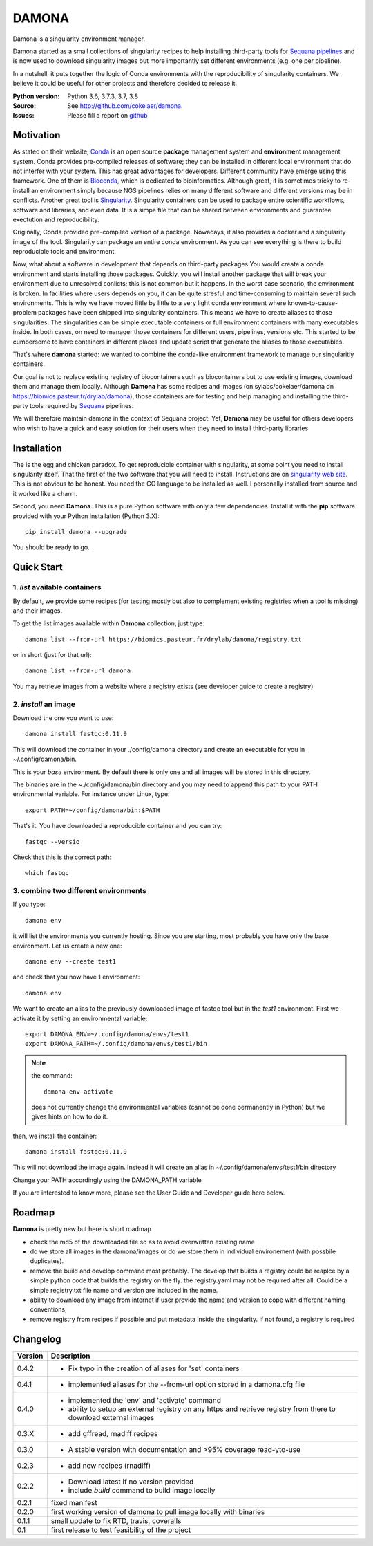 DAMONA
######

Damona is a singularity environment manager.

Damona started as a small collections of singularity recipes to help installing third-party tools for 
`Sequana pipelines <a href="https://sequana.readthedocs.io>`_ and is now used to 
download singularity images but more importantly set different environments (e.g. one per pipeline).

In a nutshell, it puts together the logic of Conda environments with the
reproducibility of singularity containers. We believe it could be useful for
other projects and therefore decided to release it.

.. image:: https://badge.fury.io/py/damona.svg
    :target: https://pypi.python.org/pypi/damona

.. image:: https://travis-ci.org/cokelaer/damona.svg?branch=master
    :target: https://travis-ci.org/cokelaer/damona

.. image:: https://coveralls.io/repos/github/cokelaer/damona/badge.svg?branch=master
    :target: https://coveralls.io/github/cokelaer/damona?branch=master 

.. image:: http://readthedocs.org/projects/damona/badge/?version=latest
    :target: http://damona.readthedocs.org/en/latest/?badge=latest
    :alt: Documentation Status
    
.. image:: https://zenodo.org/badge/282275608.svg
   :target: https://zenodo.org/badge/latestdoi/282275608


:Python version: Python 3.6, 3.7.3, 3.7, 3.8
:Source: See  `http://github.com/cokelaer/damona <https://github.com/cokelaer/damona/>`__.
:Issues: Please fill a report on `github <https://github.com/cokelaer/damona/issues>`__

Motivation
==========

As stated on their website, `Conda <https:/docs.conda.io/en/latest>`_ is 
an open source **package** management system 
and **environment** management system.
Conda provides pre-compiled releases of software; they can be installed in
different local environment that do not interfer with your system. This has
great advantages for developers. Different community have emerge using this
framework. One of them is `Bioconda <https://bioconda.github.io>`_, which is dedicated to bioinformatics.
Although great, it is sometimes tricky to re-install an environment simply
because NGS pipelines relies on many different software and different versions
may be in conflicts. Another great tool is
`Singularity <https://sylabs.io/docs>`_. Singularity containers can be used 
to package entire scientific workflows, 
software and libraries, and even data. It is a simpe file that can be shared
between environments and guarantee exectution and reproducibility. 

Originally, Conda provided pre-compiled version of a package. Nowadays, it also provides
a docker and a singularity image of the tool. Singularity can package an 
entire conda environment. 
As you can see everything is there to build reproducible tools and
environment. 

Now, what about a software in development that depends on third-party packages
You would create a conda environment and starts installing those packages.
Quickly, you will install another package that will break your environment due
to unresolved conlicts; this is not common but it happens. In the worst case
scenario, the environment is broken. In facilities where users depends on you,
it can be quite stresful and time-consuming to maintain several such
environments. This is why we have moved little by little to a very light conda
environment where known-to-cause-problem packages have been shipped into
singularity containers. This means we have to create aliases to those
singularities. The singularities can be simple executable containers or full
environment containers with many executables inside. In both cases, on need to
manager those containers for different users, pipelines, versions etc. This
started to be cumbersome to have containers in different places and update
script that generate the aliases to those executables. 


That's where **damona** started: we wanted to combine the conda-like environment framework to manage our singularitiy containers.  

Our goal is not to replace existing registry of biocontainers such as
biocontainers but to use existing images, download them and manage them locally.
Although **Damona** has some recipes and images (on
sylabs/cokelaer/damona dn https://biomics.pasteur.fr/drylab/damona), those
containers are for testing and help managing and installing the third-party
tools required by `Sequana <sequana.readthedocs.io>`_ pipelines.

We will therefore maintain damona in the context of Sequana project. Yet,
**Damona** may be useful for others developers who wish to have a quick and easy
solution for their users when they need to install third-party libraries

Installation
============

The is the egg and chicken paradox. To get reproducible container with
singularity, at some point you need to install singularity itself. That the first
of the two software that you will need to install. Instructions 
are on `singularity web site <https://sylabs.io/guides/3.6/user-guide/>`_. This
is not obvious to be honest. You need the GO language to be installed as well. I
personally installed from source and it worked like a charm.

Second, you need **Damona**. This is a pure Python sotfware with only a few
dependencies. Install it with the **pip** software provided with your Python
installation (Python 3.X)::

    pip install damona --upgrade

You should be ready to go. 

Quick Start
============

1. *list* available containers
-------------------------------
By default, we provide some recipes (for testing mostly but also to complement existing
registries when a tool is missing) and their images. 

To get the list images available within **Damona** collection, just type::

    damona list --from-url https://biomics.pasteur.fr/drylab/damona/registry.txt

or in short (just for that url)::

    damona list --from-url damona

You may retrieve images from a website where a registry exists (see developer
guide to create a registry)

2. *install* an image
---------------------

Download the one you want to use::

    damona install fastqc:0.11.9

This will download the container in your ./config/damona directory and create an
executable for you in ~/.config/damona/bin. 

This is your *base* environment. By default there is only one and all images
will be stored in this directory. 

The binaries are in the ~./config/damona/bin directory and you may need to append this path to 
your PATH environmental variable. For instance under Linux, type::

    export PATH=~/config/damona/bin:$PATH

That's it. You have downloaded a reproducible container and you can try::

    fastqc --versio

Check that this is the correct path::

    which fastqc

3. combine two different environments
--------------------------------------

If you type::

    damona env

it will list the environments you currently hosting. Since you are starting,
most probably you have only the base environment. Let us create a new one::

    damone env --create test1

and check that you now have 1 environment::

    damona env

We want to create an alias to the previously downloaded image of fastqc tool but
in the *test1* environment. First we activate it by setting an environmental
variable::

    export DAMONA_ENV=~/.config/damona/envs/test1
    export DAMONA_PATH=~/.config/damona/envs/test1/bin

.. note:: the command::

        damona env activate

    does not currently change the environmental variables (cannot be done 
    permanently in Python) but we gives hints on how to do it.

then, we install the container::

    damona install fastqc:0.11.9

This will not download the image again. Instead it will create an alias in
~/.config/damona/envs/test1/bin directory

Change your PATH accordingly using the DAMONA_PATH variable

If you are interested to know more, please see the User Guide and Developer
guide here below.

Roadmap
=======

**Damona** is pretty new but here is short roadmap

* check the md5 of the downloaded file so as to avoid overwritten existing name
* do we store all images in the damona/images or do we store them in individual
  environement (with possbile duplicates).
* remove the build and develop command most probably. The develop that builds a
  registry could be reaplce by a simple python code that builds the registry on
  the fly. the registry.yaml may not be required after all. Could be a simple
  registry.txt file name and version are included in the name. 
* ability to download any image from internet if user provide the name and
  version to cope with different naming conventions; 
* remove registry from recipes if possible and put metadata inside the
  singularity. If not found, a registry is required

Changelog
=========

========= ====================================================================
Version   Description
========= ====================================================================
0.4.2     * Fix typo in the creation of aliases for 'set' containers
0.4.1     * implemented aliases for the --from-url option stored in a 
            damona.cfg file 
0.4.0     * implemented the 'env' and 'activate' command
          * ability to setup an external registry on any https and retrieve
            registry from there to download external images
0.3.X     * add gffread, rnadiff recipes
0.3.0     * A stable version with documentation and >95% coverage read-yto-use
0.2.3     * add new recipes (rnadiff) 
0.2.2     * Download latest if no version provided
          * include *build* command to build image locally
0.2.1     fixed manifest
0.2.0     first working version of damona to pull image locally with binaries
0.1.1     small update to fix RTD, travis, coveralls
0.1       first release to test feasibility of the project
========= ====================================================================










